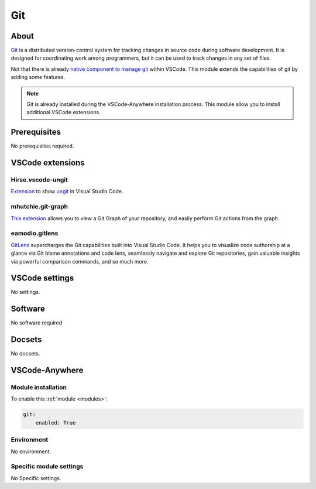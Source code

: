.. _module_git:

===
Git
===

.. image:: https://upload.wikimedia.org/wikipedia/commons/e/e0/Git-logo.svg
    :alt: Git
    :height: 250px

About
#####

`Git <https://git-scm.com>`_ is a distributed version-control system for tracking changes in source code
during software development. It is designed for coordinating work among
programmers, but it can be used to track changes in any set of files.

Not that there is already `native component to manage git <https://code.visualstudio.com/docs/editor/versioncontrol>`_
within VSCode. This module extends the capabilities of git by adding some
features.

.. note::

    Git is already installed during the VSCode-Anywhere installation process.
    This module allow you to install additional VSCode extensions.

Prerequisites
#############

No prerequisites required.

VSCode extensions
#################

Hirse.vscode-ungit
******************

`Extension <https://marketplace.visualstudio.com/items?itemName=Hirse.vscode-ungit>`_
to show `ungit <https://github.com/FredrikNoren/ungit>`_ in Visual Studio Code.


.. image:: https://raw.githubusercontent.com/Hirse/vscode-ungit/master/screenshots/ungit.png
    :alt: ungit

.. donjayamanne.githistory
.. ***********************

.. `This extension <https://marketplace.visualstudio.com/items?itemName=donjayamanne.githistory>`_
.. allows you to:

.. - View and search git log along with the graph and details.
.. - View a previous copy of the file.
.. - View and search the history
..  - View the history of one or all branches (git log)
..   - View the history of a file
..   - View the history of a line in a file (Git Blame).
..   - View the history of an author
.. - Compare:
..   - Compare branches
..   - Compare commits
..   - Compare files across commits
.. - Miscellaneous features:
..   - Github avatars
..   - Cherry-picking commits
..   - Reverting commits
..   - Create branches from a commits
..   - View commit information in a treeview (snapshot of all changes)
..   - Merge and rebase

.. .. image:: https://raw.githubusercontent.com/DonJayamanne/gitHistoryVSCode/master/images/gitLogv2.gif
    :alt: git log

mhutchie.git-graph
******************

`This extension <https://marketplace.visualstudio.com/items?itemName=mhutchie.git-graph>`_
allows you to view a Git Graph of your repository, and easily perform Git
actions from the graph.

.. image:: https://github.com/mhutchie/vscode-git-graph/raw/master/resources/demo.gif
    :alt: git graph

eamodio.gitlens
***************

`GitLens <https://marketplace.visualstudio.com/items?itemName=eamodio.gitlens>`_
supercharges the Git capabilities built into Visual Studio Code.
It helps you to visualize code authorship at a glance via Git blame annotations
and code lens, seamlessly navigate and explore Git repositories, gain valuable
insights via powerful comparison commands, and so much more.

.. image:: https://raw.githubusercontent.com/eamodio/vscode-gitlens/master/images/docs/gitlens-preview.gif
    :alt: Gitens

VSCode settings
###############

No settings.

Software
########

No software required

Docsets
#######

No docsets.

VSCode-Anywhere
###############

Module installation
*******************

To enable this :ref:`module <modules>`:

.. code-block:: yaml

    git:
        enabled: True

Environment
***********

No environment.

Specific module settings
************************

No Specific settings.
